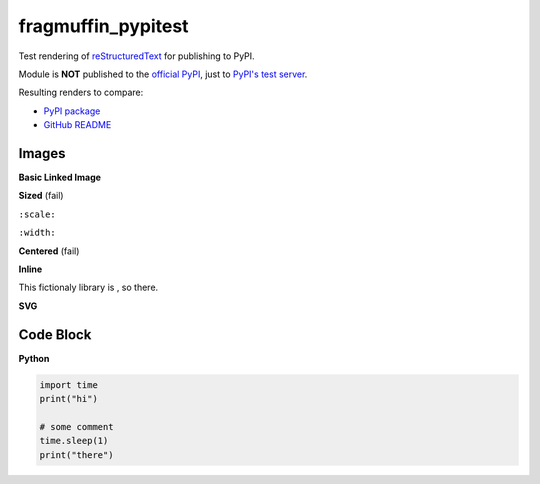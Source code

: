fragmuffin_pypitest
=======================

Test rendering of `reStructuredText <http://docutils.sourceforge.net/rst.html>`_
for publishing to PyPI.

Module is **NOT** published to the `official PyPI <https://pypi.org/>`_,
just to `PyPI's test server <https://test.pypi.org/>`_.

Resulting renders to compare:

- `PyPI package <https://test.pypi.org/project/fragmuffin-pypitest>`_
- `GitHub README <https://github.com/fragmuffin/pypi-test>`_

Images
----------

**Basic Linked Image**

.. image:: https://www.python.org/static/community_logos/python-logo-master-v3-TM.png
   :alt: Python is awesome
   :target: https://www.python.org

**Sized** (fail)

``:scale:``

.. image:: https://www.python.org/static/community_logos/python-logo-master-v3-TM.png
   :scale: 20%

``:width:``

.. image:: https://www.python.org/static/community_logos/python-logo-master-v3-TM.png
   :width: 100px

.. image:: https://www.python.org/static/community_logos/python-logo-master-v3-TM.png
   :width: 50%


**Centered** (fail)

.. image:: https://www.python.org/static/community_logos/python-logo-master-v3-TM.png  
   :align: center

**Inline**

This fictionaly library is |POWERED_BY_PYTHON|, so there.

.. |POWERED_BY_PYTHON| image:: https://www.python.org/static/community_logos/python-powered-w-70x28.png
    :alt: Powered by Python
    :target: https://www.python.org

**SVG**

.. image:: http://dcowden.github.io/cadquery/_static/cadquery_logo_dark.svg


Code Block
--------------------

**Python**

.. code-block:: python

    import time
    print("hi")

    # some comment
    time.sleep(1)
    print("there")


